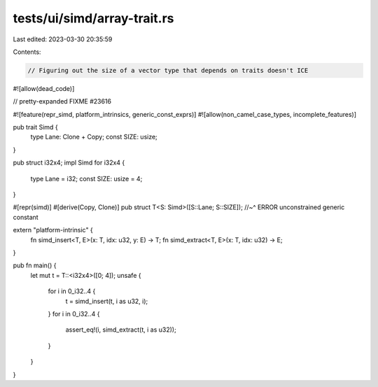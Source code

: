 tests/ui/simd/array-trait.rs
============================

Last edited: 2023-03-30 20:35:59

Contents:

.. code-block:: rs

    // Figuring out the size of a vector type that depends on traits doesn't ICE

#![allow(dead_code)]

// pretty-expanded FIXME #23616

#![feature(repr_simd, platform_intrinsics, generic_const_exprs)]
#![allow(non_camel_case_types, incomplete_features)]

pub trait Simd {
    type Lane: Clone + Copy;
    const SIZE: usize;
}

pub struct i32x4;
impl Simd for i32x4 {
    type Lane = i32;
    const SIZE: usize = 4;
}

#[repr(simd)]
#[derive(Copy, Clone)]
pub struct T<S: Simd>([S::Lane; S::SIZE]);
//~^ ERROR unconstrained generic constant

extern "platform-intrinsic" {
    fn simd_insert<T, E>(x: T, idx: u32, y: E) -> T;
    fn simd_extract<T, E>(x: T, idx: u32) -> E;
}

pub fn main() {
    let mut t = T::<i32x4>([0; 4]);
    unsafe {
        for i in 0_i32..4 {
            t = simd_insert(t, i as u32, i);
        }
        for i in 0_i32..4 {
            assert_eq!(i, simd_extract(t, i as u32));
        }
    }
}


